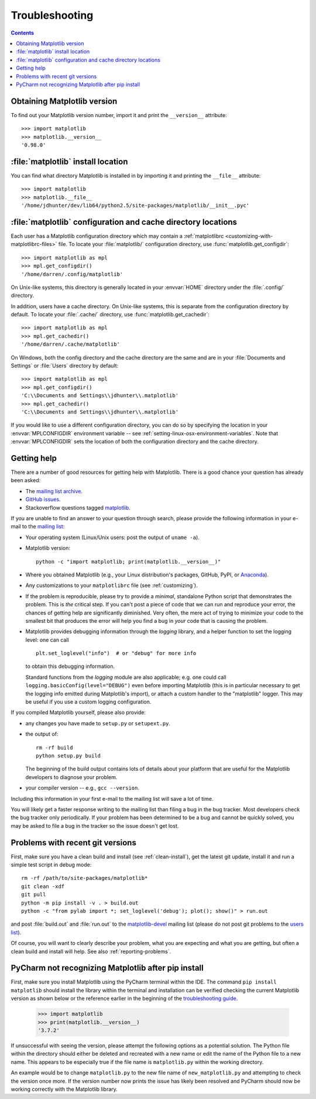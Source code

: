 .. _troubleshooting-faq:

.. redirect-from:: /faq/troubleshooting_faq

***************
Troubleshooting
***************

.. contents::
   :backlinks: none

.. _matplotlib-version:

Obtaining Matplotlib version
============================

To find out your Matplotlib version number, import it and print the
``__version__`` attribute::

    >>> import matplotlib
    >>> matplotlib.__version__
    '0.98.0'


.. _locating-matplotlib-install:

:file:`matplotlib` install location
===================================

You can find what directory Matplotlib is installed in by importing it
and printing the ``__file__`` attribute::

    >>> import matplotlib
    >>> matplotlib.__file__
    '/home/jdhunter/dev/lib64/python2.5/site-packages/matplotlib/__init__.pyc'

.. _locating-matplotlib-config-dir:

:file:`matplotlib` configuration and cache directory locations
==============================================================

Each user has a Matplotlib configuration directory which may contain a
:ref:`matplotlibrc <customizing-with-matplotlibrc-files>` file. To
locate your :file:`matplotlib/` configuration directory, use
:func:`matplotlib.get_configdir`::

    >>> import matplotlib as mpl
    >>> mpl.get_configdir()
    '/home/darren/.config/matplotlib'

On Unix-like systems, this directory is generally located in your
:envvar:`HOME` directory under the :file:`.config/` directory.

In addition, users have a cache directory. On Unix-like systems, this is
separate from the configuration directory by default. To locate your
:file:`.cache/` directory, use :func:`matplotlib.get_cachedir`::

    >>> import matplotlib as mpl
    >>> mpl.get_cachedir()
    '/home/darren/.cache/matplotlib'

On Windows, both the config directory and the cache directory are
the same and are in your :file:`Documents and Settings` or :file:`Users`
directory by default::

    >>> import matplotlib as mpl
    >>> mpl.get_configdir()
    'C:\\Documents and Settings\\jdhunter\\.matplotlib'
    >>> mpl.get_cachedir()
    'C:\\Documents and Settings\\jdhunter\\.matplotlib'

If you would like to use a different configuration directory, you can
do so by specifying the location in your :envvar:`MPLCONFIGDIR`
environment variable -- see
:ref:`setting-linux-osx-environment-variables`.  Note that
:envvar:`MPLCONFIGDIR` sets the location of both the configuration
directory and the cache directory.

.. _reporting-problems:

Getting help
============

There are a number of good resources for getting help with Matplotlib.
There is a good chance your question has already been asked:

- The `mailing list archive
  <https://discourse.matplotlib.org/c/community/matplotlib-users/6>`_.

- `GitHub issues <https://github.com/matplotlib/matplotlib/issues>`_.

- Stackoverflow questions tagged `matplotlib
  <https://stackoverflow.com/questions/tagged/matplotlib>`_.

If you are unable to find an answer to your question through search, please
provide the following information in your e-mail to the `mailing list
<https://mail.python.org/mailman/listinfo/matplotlib-users>`_:

* Your operating system (Linux/Unix users: post the output of ``uname -a``).

* Matplotlib version::

     python -c "import matplotlib; print(matplotlib.__version__)"

* Where you obtained Matplotlib (e.g., your Linux distribution's packages,
  GitHub, PyPI, or `Anaconda <https://www.anaconda.com/>`_).

* Any customizations to your ``matplotlibrc`` file (see
  :ref:`customizing`).

* If the problem is reproducible, please try to provide a *minimal*, standalone
  Python script that demonstrates the problem.  This is *the* critical step.
  If you can't post a piece of code that we can run and reproduce your error,
  the chances of getting help are significantly diminished.  Very often, the
  mere act of trying to minimize your code to the smallest bit that produces
  the error will help you find a bug in *your* code that is causing the
  problem.

* Matplotlib provides debugging information through the `logging` library, and
  a helper function to set the logging level: one can call ::

    plt.set_loglevel("info")  # or "debug" for more info

  to obtain this debugging information.

  Standard functions from the `logging` module are also applicable; e.g. one
  could call ``logging.basicConfig(level="DEBUG")`` even before importing
  Matplotlib (this is in particular necessary to get the logging info emitted
  during Matplotlib's import), or attach a custom handler to the "matplotlib"
  logger.  This may be useful if you use a custom logging configuration.

If you compiled Matplotlib yourself, please also provide:

* any changes you have made to ``setup.py`` or ``setupext.py``.
* the output of::

     rm -rf build
     python setup.py build

  The beginning of the build output contains lots of details about your
  platform that are useful for the Matplotlib developers to diagnose your
  problem.

* your compiler version -- e.g., ``gcc --version``.

Including this information in your first e-mail to the mailing list
will save a lot of time.

You will likely get a faster response writing to the mailing list than
filing a bug in the bug tracker.  Most developers check the bug
tracker only periodically.  If your problem has been determined to be
a bug and cannot be quickly solved, you may be asked to file a bug in
the tracker so the issue doesn't get lost.

.. _git-trouble:

Problems with recent git versions
=================================

First, make sure you have a clean build and install (see :ref:`clean-install`),
get the latest git update, install it and run a simple test script in debug
mode::

    rm -rf /path/to/site-packages/matplotlib*
    git clean -xdf
    git pull
    python -m pip install -v . > build.out
    python -c "from pylab import *; set_loglevel('debug'); plot(); show()" > run.out

and post :file:`build.out` and :file:`run.out` to the `matplotlib-devel
<https://mail.python.org/mailman/listinfo/matplotlib-devel>`_
mailing list (please do not post git problems to the `users list
<https://mail.python.org/mailman/listinfo/matplotlib-users>`_).

Of course, you will want to clearly describe your problem, what you
are expecting and what you are getting, but often a clean build and
install will help.  See also :ref:`reporting-problems`.

.. _pycharm-touble:

PyCharm not recognizing Matplotlib after pip install
====================================================

First, make sure you install Matplotlib using the PyCharm terminal within the IDE.
The command ``pip install matplotlib`` should install the library within the terminal 
and installation can be verified checking the current Matplotlib version as shown below 
or the reference earlier in the beginning of the `troubleshooting guide 
<https://github.com/nelsost3/matplotlib/blob/main/doc/users/faq/troubleshooting_faq.rst#obtaining-matplotlib-version>`_.

   >>> import matplotlib
   >>> print(matplotlib.__version__)
   '3.7.2'

If unsuccessful with seeing the version, please attempt the following options as a potential 
solution. The Python file within the directory should either be deleted and recreated with a new 
name or edit the name of the Python file to a new name. This appears to be especially true if the
file name is ``matplotlib.py`` within the working directory.

An example would be to change ``matplotlib.py`` to the new file name of ``new_matplotlib.py`` and 
attempting to check the version once more. If the version number now prints the issue has likely been 
resolved and PyCharm should now be working correctly with the Matplotlib library.
